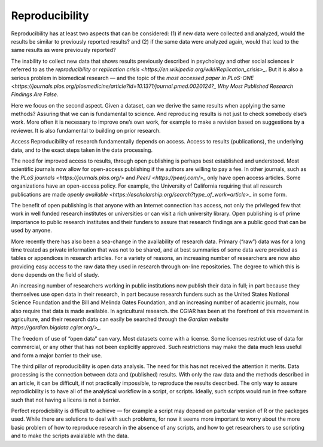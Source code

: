 Reproducibility
===============

Reproducibility has at least two aspects that can be considered: (1) if new data were collected and analyzed, would the results be similar to previously reported results? and (2) if the same data were analyzed again, would that lead to the same results as were previously reported?

The inability to collect new data that shows results previously described in psychology and other social sciences ir referred to as the *reproducibility* or *replication* `crisis <https://en.wikipedia.org/wiki/Replication_crisis>_`. But it is also a serious problem in biomedical research — and the topic of the `most accessed paper in PLoS-ONE <https://journals.plos.org/plosmedicine/article?id=10.1371/journal.pmed.0020124?_` *Why Most Published Research Findings Are False*.

Here we focus on the second aspect. Given a dataset, can we derive the same results when applying the same methods? Assuring that we can is fundamental to science. And reproducing results is not just to check somebody else’s work. More often it is necessary to improve one’s own work, for example to make a revision based on suggestions by a reviewer. It is also fundamental to building on prior research.

Access
Reproducibility of research fundamentally depends on access. Access to results (publications), the underlying data, and to the exact steps taken in the data processing.

The need for improved access to results, through open publishing is perhaps best established and understood. Most scientific journals now allow for open-access publishing if the authors are willing to pay a fee. In other journals, such as the `PLoS journals <https://journals.plos.org/>` and `PeerJ <https://peerj.com/>_` only have open access articles. Some organizations have an open-access policy. For example, the University of California requiring that all research publications are made `openly available <https://escholarship.org/search?type_of_work=article>_` in some form.

The benefit of open publishing is that anyone with an Internet connection has access, not only the privileged few that work in well funded research institutes or universities or can visit a rich university library. Open publishing is of prime importance to public research institutes and their funders to assure that research findings are a public good that can be used by anyone.

More recently there has also been a sea-change in the availability of research data. Primary (“raw”) data was for a long time treated as private information that was not to be shared, and at best summaries of some data were provided as tables or appendices in research articles. For a variety of reasons, an increasing number of researchers are now also providing easy access to the raw data they used in research through on-line repositories. The degree to which this is done depends on the field of study.

An increasing number of researchers working in public institutions now publish their data in full; in part because they themselves use open data in their research, in part because research funders such as the United States National Science Foundation and the Bill and Melinda Gates Foundation, and an increasing number of academic journals, now also require that data is made available. In agricultural research. the CGIAR has been at the forefront of this movement in agriculture, and their research data can easily be searched through the `Gardian website https://gardian.bigdata.cgiar.org/>_`.

The freedom of use of “open data” can vary. Most datasets come with a license. Some licenses restrict use of data for commercial, or any other that has not been explicitly approved. Such restrictions may make the data much less useful and form a major barrier to their use.

The third pillar of reproducibility is open data analysis. The need for this has not received the attention it merits. Data processing is the connection between data and (published) results. With only the raw data and the methods described in an article, it can be difficult, if not practically impossible, to reproduce the results described. The only way to assure reprodicbility is to have all of the analytical workflow in a script, or scripts. Ideally, such scripts would run in free softare such that not having a licens is not a barrier.

Perfect reprodicbility is difficult to achieve — for example a script may depend on partcular version of R or the packeges used. While there are solutions to deal with such problems, for now it seems more important to worry about the more basic problem of how to reproduce research in the absence of any scripts, and how to get researchers to use scripting and to make the scripts avaialable wth the data.